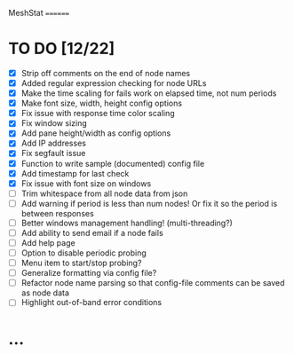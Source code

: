 MeshStat
========

* TO DO [12/22]
  - [X] Strip off comments on the end of node names
  - [X] Added regular expression checking for node URLs
  - [X] Make the time scaling for fails work on elapsed time, not num periods
  - [X] Make font size, width, height config options
  - [X] Fix issue with response time color scaling
  - [X] Fix window sizing
  - [X] Add pane height/width as config options
  - [X] Add IP addresses
  - [X] Fix segfault issue
  - [X] Function to write sample (documented) config file
  - [X] Add timestamp for last check
  - [X] Fix issue with font size on windows
  - [ ] Trim whitespace from all node data from json
  - [ ] Add warning if period is less than num nodes!
        Or fix it so the period is between responses
  - [ ] Better windows management handling! (multi-threading?)
  - [ ] Add ability to send email if a node fails
  - [ ] Add help page
  - [ ] Option to disable periodic probing
  - [ ] Menu item to start/stop probing?
  - [ ] Generalize formatting via config file?
  - [ ] Refactor node name parsing so that config-file comments can be saved as node data
  - [ ] Highlight out-of-band error conditions



* ...
#+STARTUP: showall
